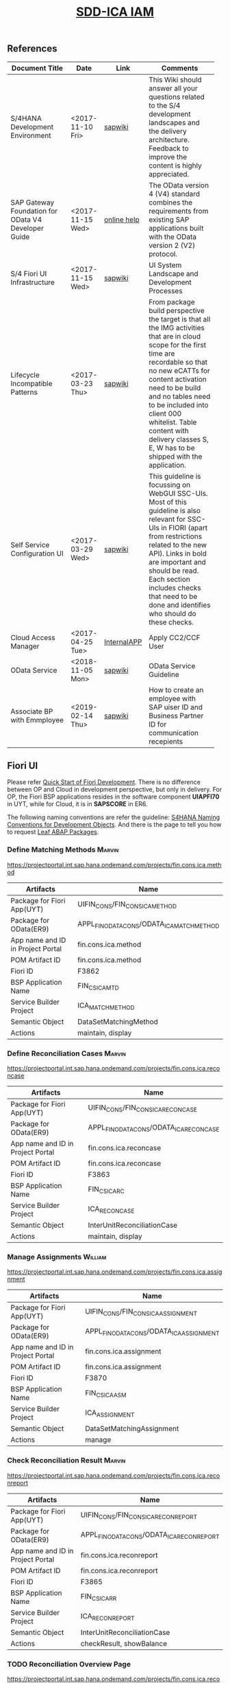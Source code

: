 #+PAGEID: 2030859111
#+VERSION: 32
#+STARTUP: align
#+OPTIONS: toc:1
#+TITLE: [[https://wiki.wdf.sap.corp/wiki/pages/viewpage.action?pageId=2030859111][SDD-ICA IAM]]

** References
| <25>                      |                  |             | <30>                           |
| Document Title            | Date             | Link        | Comments                       |
|---------------------------+------------------+-------------+--------------------------------|
| S/4HANA Development Environment | <2017-11-10 Fri> | [[https://wiki.wdf.sap.corp/wiki/pages/viewpage.action?pageId=1821163325][sapwiki]]     | This Wiki should answer all your questions related to the S/4 development landscapes and the delivery architecture. Feedback to improve the content is highly appreciated. |
| SAP Gateway Foundation for OData V4 Developer Guide | <2017-11-15 Wed> | [[https://help.sap.com/viewer/68bf513362174d54b58cddec28794093/7.5.6/en-US/1bbc4ecf0da94f358b1355fcbffa3363.html][online help]] | The OData version 4 (V4) standard combines the requirements from existing SAP applications built with the OData version 2 (V2) protocol. |
| S/4 Fiori UI Infrastructure | <2017-11-15 Wed> | [[https://wiki.wdf.sap.corp/wiki/display/fiorisuite/Infrastructure][sapwiki]]     | UI System Landscape and Development Processes |
| Lifecycle Incompatible Patterns | <2017-03-23 Thu> | [[https://wiki.wdf.sap.corp/wiki/display/SimplSuite/Lifecycle+Incompatible+Patterns][sapwiki]]     | From package build perspective the target is that all the IMG activities that are in cloud scope for the first time are recordable so that no new eCATTs for content activation need to be build and no tables need to be included into client 000 whitelist. Table content with delivery classes S, E, W has to be shipped with the application. |
| Self Service Configuration UI | <2017-03-29 Wed> | [[https://wiki.wdf.sap.corp/wiki/display/SimplSuite/Self+Service+Configuration+UIs][sapwiki]]     | This guideline is focussing on WebGUI SSC-UIs. Most of this guideline is also relevant for SSC-UIs in FIORI (apart from restrictions related to the new API).  Links in bold are important and should be read.  Each section includes checks that need to be done and identifies who should do these checks. |
| Cloud Access Manager      | <2017-04-25 Tue> | [[https://rpc-cust002.dev.sapbydesign.com/sap/bc/webdynpro/a1sspc/cam_sup_central#][InternalAPP]] | Apply CC2/CCF User             |
| OData Service             | <2018-11-05 Mon> | [[https://wiki.wdf.sap.corp/wiki/display/SimplSuite/OData+Services][sapwiki]]     | OData Service Guideline        |
| Associate BP with Emmployee | <2019-02-14 Thu> | [[https://wiki.wdf.sap.corp/wiki/display/SimplSuite/Associating+Business+Partner+and+Employee%20][sapwiki]]     | How to create an employee with SAP uiser ID and Business Partner ID for communication recepients |

** Fiori UI

Please refer [[https://wiki.wdf.sap.corp/wiki/display/ERPFINDEV/Fiori+Development+Guideline#FioriDevelopmentGuideline-3.1FioriLaunchpadConfiguration][Quick Start of Fiori Development]]. There is no difference between OP and Cloud in development perspective, but only in delivery. For OP, the Fiori BSP applications resides in the software component *UIAPFI70* in UYT, while for Cloud, it is in *SAPSCORE* in ER6. 

The following naming conventions are refer the guideline: [[https://wiki.wdf.sap.corp/wiki/display/fiorisuite/Naming+Conventions+for+Development+Objects][S4HANA Naming Conventions for Development Objects]]. And there is the page to tell you how to request [[https://wiki.wdf.sap.corp/wiki/display/ERPFINDEV/Leaf+ABAP+Packages+for+FIN+AT1+Fiori+Apps][Leaf ABAP Packages]].

*** Define Matching Methods                                          :Marvin:
https://projectportal.int.sap.hana.ondemand.com/projects/fin.cons.ica.method
| Artifacts                         | Name                                       |
|-----------------------------------+--------------------------------------------|
| Package for Fiori App(UYT)        | UIFIN_CONS/FIN_CONS_ICA_METHOD             |
| Package for OData(ER9)            | APPL_FIN_ODATA_CONS/ODATA_ICA_MATCH_METHOD |
| App name and ID in Project Portal | fin.cons.ica.method                        |
| POM Artifact ID                   | fin.cons.ica.method                        |
| Fiori ID                          | F3862                                      |
| BSP Application Name              | FIN_CS_ICAMTD                              |
| Service Builder Project           | ICA_MATCH_METHOD                           |
| Semantic Object                   | DataSetMatchingMethod                      |
| Actions                           | maintain, display                          |

*** Define Reconciliation Cases                                      :Marvin:
https://projectportal.int.sap.hana.ondemand.com/projects/fin.cons.ica.reconcase
| Artifacts                         | Name                                     |
|-----------------------------------+------------------------------------------|
| Package for Fiori App(UYT)        | UIFIN_CONS/FIN_CONS_ICA_RECON_CASE       |
| Package for OData(ER9)            | APPL_FIN_ODATA_CONS/ODATA_ICA_RECON_CASE |
| App name and ID in Project Portal | fin.cons.ica.reconcase                   |
| POM Artifact ID                   | fin.cons.ica.reconcase                   |
| Fiori ID                          | F3863                                    |
| BSP Application Name              | FIN_CS_ICARC                             |
| Service Builder Project           | ICA_RECON_CASE                           |
| Semantic Object                   | InterUnitReconciliationCase              |
| Actions                           | maintain, display                        |

*** Manage Assignments              :William:
https://projectportal.int.sap.hana.ondemand.com/projects/fin.cons.ica.assignment
| Artifacts                         | Name                                     |
|-----------------------------------+------------------------------------------|
| Package for Fiori App(UYT)        | UIFIN_CONS/FIN_CONS_ICA_ASSIGNMENT       |
| Package for OData(ER9)            | APPL_FIN_ODATA_CONS/ODATA_ICA_ASSIGNMENT |
| App name and ID in Project Portal | fin.cons.ica.assignment                  |
| POM Artifact ID                   | fin.cons.ica.assignment                  |
| Fiori ID                          | F3870                                    |
| BSP Application Name              | FIN_CS_ICAASM                            |
| Service Builder Project           | ICA_ASSIGNMENT                           |
| Semantic Object                   | DataSetMatchingAssignment                |
| Actions                           | manage                                   |

*** Check Reconciliation Result     :Marvin:
https://projectportal.int.sap.hana.ondemand.com/projects/fin.cons.ica.reconreport
| Artifacts                         | Name                                       |
|-----------------------------------+--------------------------------------------|
| Package for Fiori App(UYT)        | UIFIN_CONS/FIN_CONS_ICA_RECON_REPORT       |
| Package for OData(ER9)            | APPL_FIN_ODATA_CONS/ODATA_ICA_RECON_REPORT |
| App name and ID in Project Portal | fin.cons.ica.reconreport                   |
| POM Artifact ID                   | fin.cons.ica.reconreport                   |
| Fiori ID                          | F3865                                      |
| BSP Application Name              | FIN_CS_ICARR                               |
| Service Builder Project           | ICA_RECON_REPORT                           |
| Semantic Object                   | InterUnitReconciliationCase                |
| Actions                           | checkResult, showBalance                   |
    
*** TODO Reconciliation Overview Page
https://projectportal.int.sap.hana.ondemand.com/projects/fin.cons.ica.reconoverview
| Artifacts                         | Name                                         |
|-----------------------------------+----------------------------------------------|
| Package for Fiori App(UYT)        | UIFIN_CONS/FIN_CONS_ICA_RECON_OVERVIEW       |
| Package for OData(ER9)            | APPL_FIN_ODATA_CONS/ODATA_ICA_RECON_OVERVIEW |
| App name and ID in Project Portal | fin.cons.ica.reconoverview                   |
| POM Artifact ID                   | fin.cons.ica.reconoverview                   |
| Fiori ID                          | F3864                                        |
| BSP Application Name              | FIN_CS_ICARO                                 |
| Service Builder Project           | ICA_RECON_OVERVIEW                           |
| Semantic Object                   | InterUnitReconciliationCase                  |
| Actions                           | showOverview                                 |

*** Manage Matching Documents       :Heli:
https://projectportal.int.sap.hana.ondemand.com/projects/fin.cons.ica.matchingdoc
| Artifacts                         | Name                                       |
|-----------------------------------+--------------------------------------------|
| Package for Fiori App(UYT)        | UIFIN_CONS/FIN_CONS_ICA_MATCHING_DOC       |
| Package for OData(ER9)            | APPL_FIN_ODATA_CONS/ODATA_ICA_MATCHING_DOC |
| App name and ID in Project Portal | fin.cons.ica.matchingdoc                   |
| POM Artifact ID                   | fin.cons.ica.matchingdoc                   |
| Fiori ID                          | F3868                                      |
| BSP Application Name              | FIN_CS_ICAMD                               |
| Service Builder Project           | ICA_MATCHING_DOC                           |
| Semantic Object                   | DataSetMatchingDocument                    |
| Actions                           | manage                                     |

*** Display Matching Items          :Heli:
https://projectportal.int.sap.hana.ondemand.com/projects/fin.cons.ica.matchingitem
| Artifacts                         | Name                                        |
|-----------------------------------+---------------------------------------------|
| Package for Fiori App(UYT)        | UIFIN_CONS/FIN_CONS_ICA_MATCHING_ITEM       |
| Package for OData(ER9)            | APPL_FIN_ODATA_CONS/ODATA_ICA_MATCHING_ITEM |
| App name and ID in Project Portal | fin.cons.ica.matchingitem                   |
| POM Artifact ID                   | fin.cons.ica.matchingitem                   |
| Fiori ID                          | F3869                                       |
| BSP Application Name              | FIN_CS_ICAMI                                |
| Service Builder Project           | ICA_MATCHING_ITEM                           |
| Semantic Object                   | DataSetMatchingDocumentItem                 |
| Actions                           | display                                     |

** IAM
Please refer this [[https://wiki.wdf.sap.corp/wiki/display/SimplSuite/UI+-+Related+Naming+Conventions%252C+Packages+and+Software+Components][wikipage]] for the naming conventions.

|                             |                              | <35>                                |
| Artifacts Type              | Name                         | Description                         |
|-----------------------------+------------------------------+-------------------------------------|
| Technical Catalog(Frontend) | SAP_TC_FIN_ICA_COMMON        | Intercompany Matching and Reconciliation |
| Technical Catalog(Backend)  | SAP_TC_FIN_ICA_BE_APPS       | Intercompany Backend Transactions   |
| Business Catalog(OP)        | SAP_FIN_BC_ICA_ME_CONFIG     | Intercompany Matching Settings      |
| Business Catalog(OP)        | SAP_FIN_BC_ICA_ME_RUN        | Intercompany Matching Operation     |
| Business Catalog(OP)        | SAP_FIN_BC_ICA_RECON_CFG     | Intercompany Reconciliation Settings |
| Business Catalog(OP)        | SAP_FIN_BC_ICA_RECON_RUN     | Intercompany Reconciliation Operation |
| Business Catalog(Cloud)     | SAP_FIN_BC_ICA_ME_CONFIG_PC  | Intercompany Matching Settings      |
| Business Catalog(Cloud)     | SAP_FIN_BC_ICA_ME_RUN_PC     | Intercompany Matching Operation     |
| Business Catalog(Cloud)     | SAP_FIN_BC_ICA_RECON_CFG_PC  | Intercompany Reconciliation Settings |
| Business Catalog(Cloud)     | SAP_FIN_BC_ICA_RECON_RUN_PC  | Intercompany Reconciliation Operation |
| Business Catalog Role       | SAP_BCR_FIN_ICA_ME_CONFIG_PC | Intercompany Matching Settings      |
| Business Catalog Role       | SAP_BCR_FIN_ICA_ME_RUN_PC    | Intercompany Matching Operation     |
| Business Catalog Role       | SAP_BCR_FIN_ICA_RECON_CFG_PC | Intercompany Reconciliation Settings |
| Business Catalog Role       | SAP_BCR_FIN_ICA_RECON_RUN_PC | Intercompany Reconciliation Operation |
| Business Group(OP)          | SAP_FIN_BCG_ICA_ME_CONFIG    | Intercompany Matching Settings      |
| Business Group(OP)          | SAP_FIN_BCG_ICA_ME_RUN       | Intercompany Matching Operation     |
| Business Group(OP)          | SAP_FIN_BCG_ICA_RECON_CFG    | Intercompany Reconciliation Settings |
| Business Group(OP)          | SAP_FIN_BCG_ICA_RECON_RUN    | Intercompany Reconciliation Operation |
| Business Group(Cloud)       | SAP_FIN_BCG_ICA_ME_CONFIG_PC | Intercompany Matching Settings      |
| Business Group(Cloud)       | SAP_FIN_BCG_ICA_ME_RUN_PC    | Intercompany Matching Operation     |
| Business Group(Cloud)       | SAP_FIN_BCG_ICA_RECON_CFG_PC | Intercompany Reconciliation Settings |
| Business Group(Cloud)       | SAP_FIN_BCG_ICA_RECON_RUN_PC | Intercompany Reconciliation Operation |
| Businees Role               | SAP_BR_RECON_ACCOUNTANT      | Intercompany Reconciliation Accountant |

*** SAP_TC_FIN_ICA_COMMON  
This technical category includes following Fiori Apps in Matching&Reconciliation.

| Fiori App                 | Description                 |
|---------------------------+-----------------------------|
| fin.cons.ica.method       | Define Matching Method      |
| fin.cons.ica.reconcase    | Define Reconciliation Case  |
| fin.cons.ica.assignment   | Manage Assignments          |
| fin.cons.ica.reconreport  | Check Reconciliation Result |
| fin.cons.ica.matchingdoc  | Manage Matching Documents   |
| fin.cons.ica.matchingitem | Display Matching Items      |

Besides, we also reuse following components from other teams:
| Tile                              | Technical Category   | Reference                     | Semantic Object           | Action                 |
|-----------------------------------+----------------------+-------------------------------+---------------------------+------------------------|
| My Inbox: IC                      | SAP_BASIS_TCR_T      | [[https://wiki.wdf.sap.corp/wiki/display/ApplServ/Generic+UIs+-+My+Inbox][Generic UIs - My Inbox]]        | DataSetMatchingAssignment | displayInbox           |
| Manage Workflows: IC              | SAP_BASIS_TCR_T      | [[https://wiki.wdf.sap.corp/wiki/display/ApplServ/Generic+UIs+-+Workflow+Editor][Generic UIs - Workflow Editor]] | DataSetMatchingAssignment | manageWorkflow         |
| Manage Teams and Responsibilities | SAP_CA_BC_RSM        |                               | TeamAsResponsible         | maintain               |
| Application Job: Matching Run     | SAP_BASIS_TCR_T      | Ref ZTEST_TC_KEVIN            | DataSetMatchingMethod     | scheduleJob            |
| Application Log: Auto Adjustment  | SAP_BASIS_TCR_T      | [[https://wiki.wdf.sap.corp/wiki/display/ApplServ/Generic+UIs+-+Application+Log][Generic UIs - Application Log]] | DataSetMatchingAssignment | showAALog              |
| MasterDataHierarchy: Company      | SAP_TC_FIN_CO_COMMON |                               | MasterDataHierarchy       | manageFinanceHierarchy |

*** SAP_TC_FIN_ICA_BE_APPS
This technical category includes related backend Tcodes:
| Tcodes | Semantic Object              | Action            | Description                     |
|--------+------------------------------+-------------------+---------------------------------|
| ICADS  | MatchingDataSource           | maintain          | Maintain Data Sources           |
| ICARC  | MatchingAssignmentReasonCode | maintain          | Maintain Reason Codes           |
| ICAFC  | DataSetMatchingMethod        | defineFilter      | Customizing Assignment Filters  |
| ICARM  | DataSetMatchingMethod        | execute           | Run Matching                    |
| ICAAM  | DataSetMatchingMethod        | manageConcurrency | Asynchronouse Managment         |
| ICAFU  | DataSetMatchingDocumentItem  | upload            | Upload Matching Journal Entries |
| ICATRM | DataSetMatchingMethod        | transport         | Transport Matching Method       |
| ICATRC | InterUnitReconciliationCase  | transport         | Transport Reconciliation Case   |
| ICADT  | GLDocumentTemplate           | maintain          | Maintain GL Document Template   |
| ICAADT | GLDocumentTemplate           | assign            | Assign GL Document Template     |

*** SAP_FIN_BC_ICA_ME_CONFIG(_PC)
The business category includes following tiles:
| Tiles                             | Source Technical Category | Remark  |
|-----------------------------------+---------------------------+---------|
| Define Matching Method            | SAP_TC_FIN_ICA_COMMON     |         |
| Maintain Data Sources             | SAP_TC_FIN_ICA_BE_APPS    | OP-Only |
| Maintain Reason Codes             | SAP_TC_FIN_ICA_BE_APPS    | OP-Only |
| Transport Matching Method         | SAP_TC_FIN_ICA_BE_APPS    | OP-Only |
| Customizing Assignment Filters    | SAP_TC_FIN_ICA_BE_APPS    | OP-Only |
| Manage Workflows: IC              | SAP_TC_FIN_ICA_COMMON     |         |
| Manage Teams and Responsibilities | SAP_TC_FIN_ICA_COMMON     |         |

*** SAP_FIN_BC_ICA_ME_RUN(_PC)
The business category includes following tiles:
| Tiles                            | Source Technical Category | Remark               |
|----------------------------------+---------------------------+----------------------|
| Define Matching Method           | SAP_TC_FIN_ICA_COMMON     |                      |
| Manage Assignments               | SAP_TC_FIN_ICA_COMMON     | RMode=MatchingMethod |
| Manage Matching Documents        | SAP_TC_FIN_ICA_COMMON     |                      |
| Display Matching Items           | SAP_TC_FIN_ICA_COMMON     | RMode=MatchingMethod |
| Run Matching                     | SAP_TC_FIN_ICA_BE_APPS    | OP-Only              |
| Upload Matching Journal Entries  | SAP_TC_FIN_ICA_BE_APPS    |                      |
| Asynchronouse Managment          | SAP_TC_FIN_ICA_BE_APPS    |                      |
| My Inbox: IC                     | SAP_TC_FIN_ICA_COMMON     |                      |
| Application Job: Matching Run    | SAP_TC_FIN_ICA_COMMON     |                      |
| Application Log: Auto Adjustment | SAP_TC_FIN_ICA_COMMON     |                      |

*** SAP_FIN_BC_ICA_RECON_CFG(_PC)
The business category includes following tiles:
| Tiles                         | Source Technical Category | Remark  |
|-------------------------------+---------------------------+---------|
| Define Reconciliation Case    | SAP_TC_FIN_ICA_COMMON     |         |
| MasterDataHierarchy: Company  | SAP_TC_FIN_ICA_COMMON     |         |
| Transport Reconciliation Case | SAP_TC_FIN_ICA_BE_APPS    | OP-Only |

*** SAP_FIN_BC_ICA_RECON_RUN(_PC)
The business category includes following tiles:
| Tiles                  | Source Technical Category | Remark                                                 |
|------------------------+---------------------------+--------------------------------------------------------|
| Reconciliation Status  | SAP_TC_FIN_ICA_COMMON     | InterUnitReconciliationCase-checkResult?RMode=overview |
| Reconciliation Balance | SAP_TC_FIN_ICA_COMMON     | InterUnitReconciliationCase-showBalance?RMode=balance  |
| Manage Assignments     | SAP_TC_FIN_ICA_COMMON     | RMode=ReconCase                                        |
| Display Matching Items | SAP_TC_FIN_ICA_COMMON     | RMode=ReconCase                                        |

*** SAP_FIN_BCG_ICA_ME_CONFIG(_PC)
| Tiles                             | Business Category        | Remark  |
|-----------------------------------+--------------------------+---------|
| Maintain Data Sources             | SAP_FIN_BC_ICA_ME_CONFIG | OP-Only |
| Define Matching Method            | SAP_FIN_BC_ICA_ME_CONFIG |         |
| Maintain Reason Codes             | SAP_FIN_BC_ICA_ME_CONFIG | OP-Only |
| Manage Workflows: IC              | SAP_TC_FIN_ICA_COMMON    |         |
| Manage Teams and Responsibilities | SAP_TC_FIN_ICA_COMMON    |         |

*** SAP_FIN_BCG_ICA_ME_RUN(_PC)
| Tiles                           | Business Category     | Remark               |
|---------------------------------+-----------------------+----------------------|
| Define Matching Method          | SAP_FIN_BC_ICA_ME_RUN |                      |
| Manage Assignments              | SAP_FIN_BC_ICA_ME_RUN | RMode=MatchingMethod |
| Manage Matching Documents       | SAP_FIN_BC_ICA_ME_RUN |                      |
| Display Matching Items          | SAP_FIN_BC_ICA_ME_RUN | RMode=MatchingMethod |
| Run Matching                    | SAP_FIN_BC_ICA_ME_RUN | OP-Only              |
| Upload Matching Journal Entries | SAP_FIN_BC_ICA_ME_RUN | OP-Only              |
| My Inbox: IC                    | SAP_FIN_BC_ICA_ME_RUN |                      |

*** SAP_FIN_BCG_ICA_RECON_CFG(_PC)
| Tiles                        | Business Category        | Remark |
|------------------------------+--------------------------+--------|
| Define Reconciliation Case   | SAP_FIN_BC_ICA_RECON_CFG |        |
| MasterDataHierarchy: Company | SAP_FIN_BC_ICA_RECON_CFG |        |

*** SAP_FIN_BCG_ICA_RECON_RUN(_PC)
The business category includes following tiles:
| Tiles                  | Source Technical Category | Remark |
|------------------------+---------------------------+--------|
| Reconciliation Status  | SAP_FIN_BC_ICA_RECON_RUN  |        |
| Reconciliation Balance | SAP_FIN_BC_ICA_RECON_RUN  |        |
| Manage Assignments     | SAP_FIN_BC_ICA_RECON_RUN  |        |
| Display Matching Items | SAP_FIN_BC_ICA_RECON_RUN  |        |

*** Artifacts Specification
**** Technical Catalogs  
Technical catalog act as containers that group all delivered applications (Fiori, UI5, WebDynpro, WebGUI, ...) along application area and software components. They act as the repository of delivered content from which the tiles are picked to create catalogs which are then used in the Fiori Launchpad. Every application that is in the functional scope of the product shall be represented as a tile in a technical catalog. The following rules apply:

+ No separation between "transactional", "factsheet" and "analytical" catalogs is used.
+ A separation between frontend (Fiori, UI) catalogs shipped with the frontend software components and and backend catalogs (WebDynpro, WebGUI, ...) shipped with the backend software components is used.
+ If the semantically same app (i.e. the same intent), has different navigation targets in different delivers, only one tile, but different navigation targets have to be created in the technical catalog. When building the business catalogs, the right navigation target has to be chosen as reference.

Use [[https://uyt902-er9500.wdf.sap.corp/sap/bc/ui5_ui5/sap/arsrvc_upb_admn/main.html?scope=CONF&sap-client=902&sap-language=EN][Fiori LaunchPad Designer]](UYT902) to define frontend catalogs; Use [[https://ldcier9.wdf.sap.corp:44300/sap/bc/webdynpro/sap/sui_tm_mm_app?sap-language=EN&sap-client=500&WDCONFIGURATIONID=SUI_TM_MM_APP#][Backend App Descriptors]](ER9500) to define your backend catalogs. For more detail, please refer this [[https://wiki.wdf.sap.corp/wiki/display/ApplServ/Technical+Catalogs][wiki-page]].

**** Business Catalogs 
Business catalogs are the central object for UI and authorization assignment to business users and for structuring and organizing the authorization maintenance. If a user is assigned to a business catalog, he/she gets access to all apps included in the catalog and therefore requires the corresponding authorizations.

+ *On-premise*, business catalogs are defined by customers by composing the relevant apps based on their specific requirements. Authorizations are determined via the Fiori-PFCG integration when entering the catalog into the PFCG role menu. SAP delivers business catalogs as templates which customers may copy to create their own content.
+ *In the cloud*, business catalogs are defined by SAP and authorizations are delivered out-of-the-box with the corresponding business catalog roles. The customer key user bundles business catalogs in business roles and defines the instance-based authorizations via restrictions, however can not change the composition of the catalog. The right cut of business catalogs is therefore of utmost importance.

The visual part of a business catalog is represented as a Fiori catalog. Additional objects, i.e. business catalog role and restrictions, complement the Fiori catalog in the S/4HANA cloud editions to achieve automated lifecycle management for authorizations and extensibility.

Use [[https://uyt902-er9500.wdf.sap.corp/sap/bc/ui5_ui5/sap/arsrvc_upb_admn/main.html?scope=CONF&sap-client=902&sap-language=EN][Fiori LaunchPad Designer]](UYT902) to define your business catalogs for OP, and [[https://er6-100-adm.wdf.sap.corp/sap/bc/ui5_ui5/sap/arsrvc_upb_admn/main.html?scope=CUST&sap-client=200&sap-language=EN][Fiori LaunchPad Designer]](ER6200) for the Cloud. Please also read the [[https://wiki.wdf.sap.corp/wiki/display/SimplSuite/IAM+Development+Guideline#IAMDevelopmentGuideline-DesignConsiderations][Design Considerations]] and [[https://wiki.wdf.sap.corp/wiki/pages/viewpage.action?pageId=1738188519][how-to-guide]] when you define your business catalogs. 

**** Business Catalog Roles
For S/4HANA cloud edition, SAP deliveres exactly one business catalog role for each business catalog. Business catalog roles are the basis for the authorizations of all business users. Business catalog roles have to be provided as PFCG single roles. In addition, business catalog roles have to be registered for the usage by customers. This registration is the basis for automatic generation of profiles in the target clients. A business catalog role must contain:
+ The reference to a single business catalog. This will result in the following references being added automtically, based on the target mappings in the business catalog.
+ The reference to a single business group.
+ The reference to additional objects required for using generic UIs like application job, application logs etc. See the corresponding section in Generic UIs - Authorizations for details.
+ Additional authorizations required beyond the authorization default values maintained for OData backend services.
+ *No profile name or generated profile*. A yellow status icon on the tab "Authorizations" indicates the correct status in the customizing client of the development system.

Business Category Roles are created in PFCG in *ER6100*. For details refer https://wiki.wdf.sap.corp/wiki/display/ApplServ/Business+Catalog+Roles

**** Restriction
In S/4HANA cloud editions, additional features for simplifying the definition of restricted authorization roles are available. These features are used when the key user defines Business Roles in the IAM UI. There, the key user can assign Business Catalogs to the business roles. By default the authorizations contained in the associated Business Catalog Roles delivered by SAP are assigned. They include all possibly relevant activities and typical wild card "*" restrictions for restrictable fields. With the business roles UI, the key user can optionally:

+ Restrict the activities: If the business catalog is assigned as "Read-Only", only those activities classified as read-only will be included in the resulting authorization roles.
+ Restrict the instances: If the business catalog is assigned with restrictions, only those restrictions will be included in the resulting authorization roles instead of the default wild card "*" restriction.

This means it is required to classify all relevant activities and to define which fields can be restricted via the business roles UI.

Refer this page https://wiki.wdf.sap.corp/wiki/display/ApplServ/Restrictions 

**** Business Groups 
Business groups are defined in the Fiori Launchpad Designer. The represent edition (on-premise/cloud) specific grouping of visible apps from one or more business catalogs from the same business area in the Fiori Launchpad. The represent the end user point of view and should have unique titles within the related business roles.

The following rules apply for the title of business groups:
+ Use short business group titles. If possible with less than 20-30 characters. Longer titles will not work correctly as tab captions esp. on mobile devices.
+ Use titles that are unique within the business roles that use the business group. As apposed to business catalog titles, business group titles don't have to be globally unique.
+ Use the plural by default. Example: "Recipes" and "Supplier Accounts".
+ Use gerunds to indicate activities. Example:"Maintenance Planning".

Use [[https://uyt902-er9500.wdf.sap.corp/sap/bc/ui5_ui5/sap/arsrvc_upb_admn/main.html?scope=CONF&sap-client=902&sap-language=EN][Fiori LaunchPad Designer]](UYT902) to define your business groups for OP, and [[https://er6-100-adm.wdf.sap.corp/sap/bc/ui5_ui5/sap/arsrvc_upb_admn/main.html?scope=CUST&sap-client=200&sap-language=EN][Fiori LaunchPad Designer]](ER6200) for the Cloud. Please also read the [[https://wiki.wdf.sap.corp/wiki/display/SimplSuite/IAM+Development+Guideline#IAMDevelopmentGuideline-DesignConsiderations][Design Considerations]] and [[https://wiki.wdf.sap.corp/wiki/pages/viewpage.action?pageId=1738188519][how-to-guide]] when you define your business catalogs. 

**** Business Roles
Business roles denote a role of a persona. For example "Administrator" or "Supply Chain Planner". They are an aggregation of the applications contained in one or more business catalogs under a common name. The title of business roles must comply with the content of the Fiori Role Portfolio. That list is currently still subject to changes and cleanup activities. Therefore you may see error reported for things that have already been aligned with the IAM team and are not yet reflected on the Wiki or programmatic checks.

In the S/4HANA on-premise edition, business roles are technically represented by PFCG single roles which have the corresponding business catalogs assigned. The naming convention is "SAP_BR_<PERSONA>_<VARIANT>[_<COUNTRY>]". Because business roles are business driven their IDs must not include any area prefixes but shall reflect the description. For example "SAP_PLM_BOM_ENGINEER" is wrong while "SAP_BR_BOM_ENGINEER" is correct. _They exist in the frontend server and do not contain any authorizations._ They serve demo and trial use cases. Customers would typically create their own business roles are PFCG single or composite roles in the transaction PFCG. Assigning the required backend authorizations is a separate step performed by the customer in the transaction PFCG of the corresponding backend clients.

In the S/4HANA cloud editions, business roles are technically a new cloud specific master data entity which is created by the customer using a cloud specific Fiori UI. Besides the assignment of the business catalogs and business users, the business role also contains restriction on activities (read-only/read-write) and instances (company "1010", "my team"). The generation of the required PFCG roles including both the frontend and the backend authorizations is an automated process. See Business Role for the complete design. The current collection of S/4HANA cloud edition business roles is document in S4HANA IAM Content. The assignment to the business role ID there is used as structuring information for SET content, generic test users and related test cases (see test user and test case per business role). *The counter part of the PFCG single roles delivered as business roles in on-premise are the business role templates in the cloud*. They are the basis for creating business roles and generic test users in cloud systems.

Please refer this [[https://wiki.wdf.sap.corp/wiki/display/fiorisuite/Fiori+Role+Portfolio][sapwiki]] on how to apply a business role in [[https://ifp.wdf.sap.corp/sap/bc/webdynpro/sps/wda_obt_ro_variant?object_type_id=OBT_IFP_6CAE8B26E4CB1ED5808C27D93BB8DD84?variant_id=6CAE8B26E4CB1ED6B1BA05D3A39EE0C0?user_settings=X#][OAM]](Object Attribute Manager).

Refer this page https://wiki.wdf.sap.corp/wiki/display/ApplServ/Business+Roles on how to create business roles in *UYT902*.

**** Business Rule Template
Business Rule Template is only for Cloud. Using Tcode SSIA8 in ER6001. Detail refer: https://wiki.wdf.sap.corp/wiki/display/SimplSuite/IAM+Development+Guideline#IAMDevelopmentGuideline-BusinessRoles

**** Semantic Objects 
Semantic objects are used for role-based navigation within the Fiori Launchpad. A semantic object is defined using the Semantic Object catalog following the naming rules of the virtual data model (VDM). In addition to the definition, a *registration* needs to be done centrally in U00. Use [[https://gtnc-w0211397f.dispatcher.int.sap.hana.ondemand.com/webapp/index.html][Global Technical Name Catalog]] to register your semantic object.

For more information on semantic objects, please refer:https://wiki.wdf.sap.corp/wiki/display/fiorisuite/Semantic+Objects+for+Navigation

For more information on Global Technical Name Catalog, please refer: https://wiki.wdf.sap.corp/wiki/display/SuiteCDS/VDM+Global+Term+Catalog+Application
**** Fiori App 
Before you register your Fiori app, you need first apply your business roles. 

PO should maintain the Fiori Portfolio in OAM. In our case, we deliver in release op1709, which I suppose we should main OAM through this link: [[https://ifp.wdf.sap.corp/sap/bc/webdynpro/sps/wda_obt_variant?object_type_id=OBT_IFP_6CAE8B28C5DB1ED39A99A3948F2DC308?variant_id=6CAE8B26E4CB1ED6A9CAAF35ECB5B445?user_settings=X#][2017 / Q3 variant]]. All visible and editable columns should be fill. A short description of columns can be find [[https://wiki.wdf.sap.corp/wiki/pages/viewpage.action?pageId=1588149430][here]].

You must pass the *Design Gate1* to get your Fiori ID. Without Fiori ID, you can not build and deploy your Fiori App into UYT system. Most of our Fiori UI5 apps are required to pass Design Gate 1. The purpose of Design Gate 1 is to ensure the optimal desirability, viability, and feasibility of the design. You can pass through this gate once the Global Design lead or a named substitute has reviewed the documents you prepared during the design phase. The sign-off is usually done via an email confirmation.

For more detail please refer [[https://wiki.wdf.sap.corp/wiki/display/fiorisuite/Fiori+App+Portfolio][Fiori App Portfolio]].

** Authorization Object

*** F_ICA_MM: Matching Method
It determines whether a user can create, change, display, delete or execute a matching method. With "execute", it means running the matching method and doing manual assignments and submits. There is no further differentiation on units, which means a user can either execute all the units or none.

| Auth Field | Description        | Remarks                                                  |
|------------+--------------------+----------------------------------------------------------|
| FICA_MID   | Matching Method ID | Restriction field with value help                        |
| ACTVT      | Activity           | Read-only(03,16), read-write(01,02), not relevant(06,21) |

*** F_ICA_DS: Data Source
It determines whether a user can create, change, display, delete or display line items of a data source. 

Since a data source is assigned with a CDS view which exposes all the transactional data involved. In certain cases, the data may be sensitive, thus should be prohibited to be accessed by certain roles. Additionally, once a data source is assigned to a method, the data will roll-in to ACDOCM. To avoid unwanted access to sensitive data, only the user who has the permission of "display line items" can assign the data source to a newly created method.  

*** F_ICA_RC: Reason Code
It determines whether a user can create, change, display, or delete a reason code.

This authorization object only works for the design time. At runtime, when a reason code is assigned to an assignment(GRREF), the F_ICA_MM with activity "execute" is checked. And the relationship between a reason code and a matching method is defined in reason code's configuration, rather than the authorization.

*** F_ICA_MJ: Matching Journal(Document)
It determines whether a user can display, delete, or post a matching document.


| Auth Field | Description        | Remarks                              |
|------------+--------------------+--------------------------------------|
| FICA_MID   | Matching Method ID | Restriction field with value help    |
| ACTVT      | Activity           | Read-only(03), read-write(02,06,10), |

*** F_ICA_RCON: Reconciliation Case
It determines whether a user can create, display, change, delete or execute a reconciliation case. 
When assigning a matching method to a reconciliation case, it will check whether the author has the method display permission. If not, the assignment should be prohibited. 

| Auth Field | Description   | Remarks                                               |
|------------+---------------+-------------------------------------------------------|
| FICA_RCON  | Recon Case ID | Restriction field with value help                     |
| ACTVT      | Activity      | Read-only(03), read-write(01,02), not relevant(06,21) |

*** F_ICA_RR: Reconciliation Report
It determines whether a user can run reconciliation reports like UI-700 and UI-710. The granularity is to the combination of recon case and leading unit. The authorization should be checked before data selection. That is to say if a user doesn't have the permission, the report just doesn't give any result. 

| Auth Field | Description   | Remarks                           |
|------------+---------------+-----------------------------------|
| FICA_RCON  | Recon Case ID | Restriction field with value help |
| FICS_DP    | Display Group | Display group                     |
| FICA_LUNIT | Leading Unit  | Restriction field                 |

*** F_ICA_U1~U6: Org Units
The 6 authorization objects(from F_ICA_U1 to F_ICA_U6) are used for checking whether a user has the permission to access the matching data of certain org units. 
** Background Job
In ER9 500
| Artifact          | Name                      |
|-------------------+---------------------------|
| Job Catalog Entry | SAP_FIN_ICA_MATCHING_RUN  |
| Job Template      | ICA_MATCHING_RUN_TEMPLATE |


SAPJ to define a Cloud Job.
https://wiki.wdf.sap.corp/wiki/display/SimplSuite/Job+Scheduling+and+Monitoring

Refer Group: SAP_SFIN_BCG_GL_PERIOD_ACT for the tile "Schedule General Ledger Jobs" in ER9 500:

/h4screen=GL.SCHEDULE.JOBS.DOCU&JobCatalogEntryName=SAP_FIN_BAL_SHEET_SUPPL,SAP_FIN_DOC_LIST_DISPLAY,SAP_FIN_EC_SALES_LIST,SAP_FIN_GL_ANNUAL_TAX_RETURN,SAP_FIN_GL_AUTO_CLR,SAP_FIN_GL_COMP_CODE_TRANS,SAP_FIN_GL_DISP_CHG_GLACC,SAP_FIN_GL_EC_SALELIST,SAP_FIN_GL_FOR_CURR_VAL,SAP_FIN_GL_FOR_FIN_STATEMENT,SAP_FIN_GL_INTEREST_SCALE,SAP_FIN_GL_IR_CLR_ACQ_TX,SAP_FIN_GL_REV_ACC_DEF,SAP_FIN_GL_RJET_POST_DUE,SAP_FIN_TAX_INFORMATION,SAP_FIN_TAX_PREPARE_TAX_REP,SAP_FIN_TAX_RFUMSV00,SAP_FIN_TRANSFER_POSTING,SAP_FIN_WITHHOLDING_TAX_REPORT,SAP_SFIN_BC_GL_PARKED_DOC,SAP_SFIN_BC_GL_PROV_DOU_RECV,SAPF080

Refer job template "SAP_FIN_TAX_RFUMSV00", and job catalog entry "SAP_FIN_TAX_RFUMSV00"


** Workflow
https://wiki.wdf.sap.corp/wiki/display/SimplSuite/Workflow

Step-by-step guide on create Flex Workflow: https://wiki.wdf.sap.corp/wiki/pages/viewpage.action?pageId=1830627167
** Analytical List Page
https://wiki.wdf.sap.corp/wiki/display/fioritech/Developer+Guide%3A+Analytical+List+Page                           
